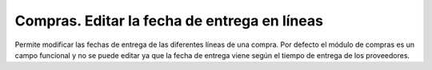 =============================================
Compras. Editar la fecha de entrega en líneas
=============================================

Permite modificar las fechas de entrega de las diferentes líneas de una compra.
Por defecto el módulo de compras es un campo funcional y no se puede editar ya
que la fecha de entrega viene según el tiempo de entrega de los proveedores.
